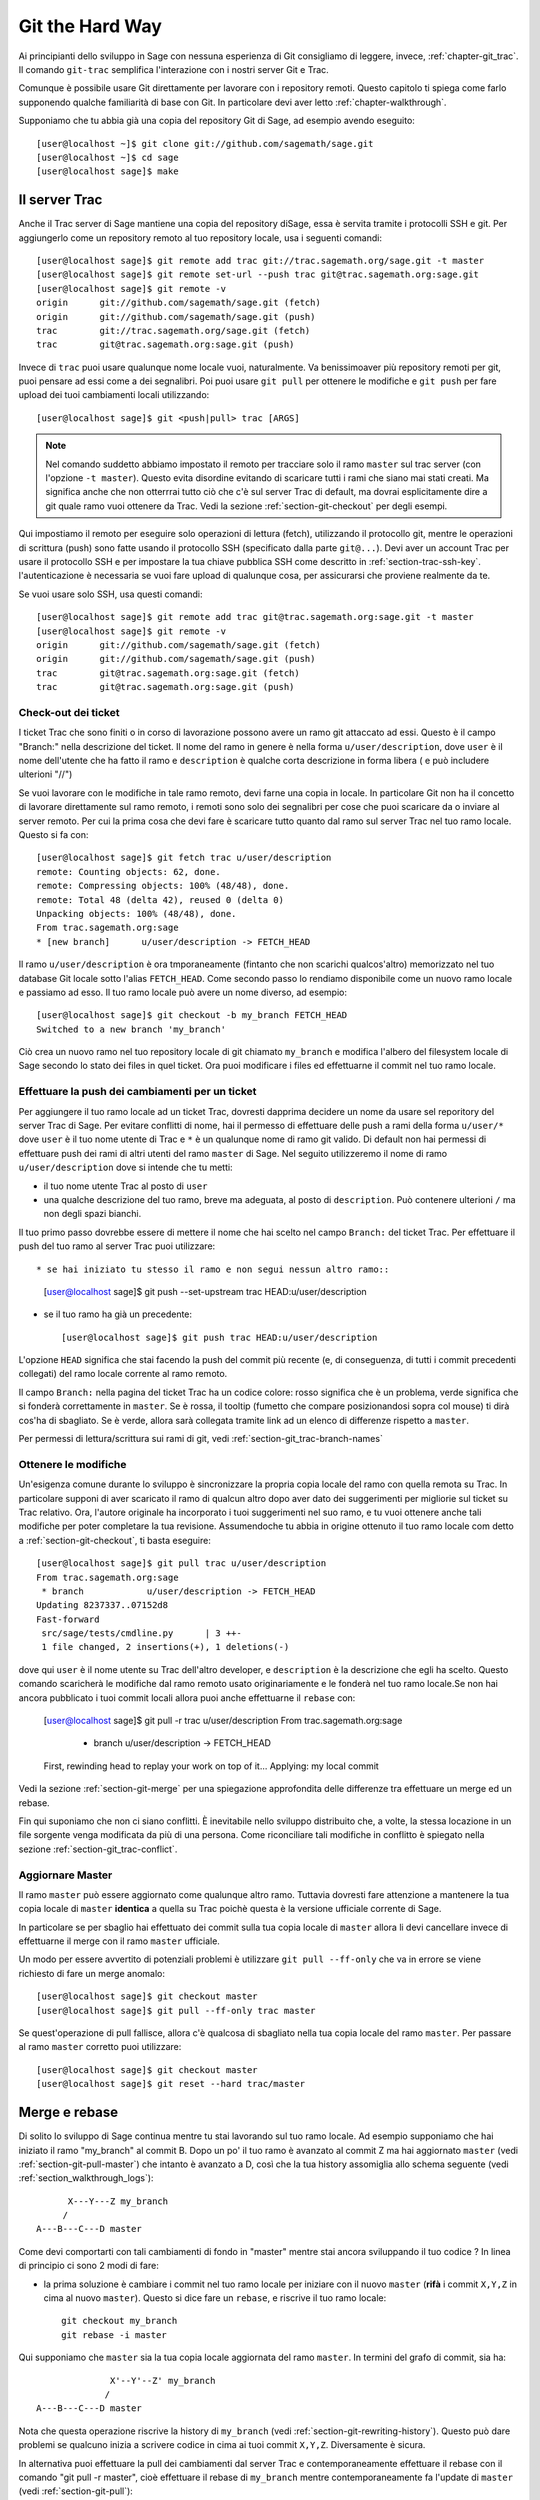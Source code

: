 .. _chapter-manual-git:

================
Git the Hard Way
================

Ai principianti dello sviluppo in Sage con nessuna esperienza di Git
consigliamo di leggere, invece, :ref:`chapter-git_trac`. Il comando
``git-trac`` semplifica l'interazione con i nostri server Git e Trac.

Comunque è possibile usare Git direttamente per lavorare con i
repository remoti. Questo capitolo ti spiega come farlo supponendo
qualche familiarità di base con Git. In particolare devi aver letto
:ref:`chapter-walkthrough`.

Supponiamo che tu abbia già una copia del repository Git di Sage, ad
esempio avendo eseguito::

    [user@localhost ~]$ git clone git://github.com/sagemath/sage.git
    [user@localhost ~]$ cd sage
    [user@localhost sage]$ make

.. _section-git-trac:

Il server Trac
==============

Anche il Trac server di Sage mantiene una copia del repository diSage,
essa è servita tramite i protocolli SSH e git. Per aggiungerlo come un
repository remoto al tuo repository locale, usa i seguenti comandi::

    [user@localhost sage]$ git remote add trac git://trac.sagemath.org/sage.git -t master
    [user@localhost sage]$ git remote set-url --push trac git@trac.sagemath.org:sage.git
    [user@localhost sage]$ git remote -v
    origin      git://github.com/sagemath/sage.git (fetch)
    origin      git://github.com/sagemath/sage.git (push)
    trac        git://trac.sagemath.org/sage.git (fetch)
    trac        git@trac.sagemath.org:sage.git (push)

Invece di ``trac`` puoi usare qualunque nome locale vuoi,
naturalmente. Va benissimoaver più repository remoti per git, puoi
pensare ad essi come a dei segnalibri. Poi puoi usare ``git pull`` per
ottenere le modifiche e ``git push`` per fare upload dei tuoi
cambiamenti locali utilizzando::

    [user@localhost sage]$ git <push|pull> trac [ARGS]

.. note::
   
    Nel comando suddetto abbiamo impostato il remoto per tracciare
    solo il ramo ``master`` sul trac server (con l'opzione ``-t
    master``).  Questo evita disordine evitando di scaricare tutti i
    rami che siano mai stati creati. Ma significa anche che non
    otterrrai tutto ciò che c'è sul server Trac di default, ma dovrai
    esplicitamente dire a git quale ramo vuoi ottenere da Trac. Vedi
    la sezione :ref:`section-git-checkout` per degli esempi.

Qui impostiamo il remoto per eseguire solo operazioni di lettura
(fetch), utilizzando il protocollo git, mentre le operazioni di
scrittura (push) sono fatte usando il protocollo SSH (specificato
dalla parte ``git@...``). Devi aver un account Trac per usare il
protocollo SSH e per impostare la tua chiave pubblica SSH come
descritto in :ref:`section-trac-ssh-key`. l'autenticazione è
necessaria se vuoi fare upload di qualunque cosa, per assicurarsi che
proviene realmente da te.

Se vuoi usare solo SSH, usa questi comandi::

    [user@localhost sage]$ git remote add trac git@trac.sagemath.org:sage.git -t master
    [user@localhost sage]$ git remote -v
    origin      git://github.com/sagemath/sage.git (fetch)
    origin      git://github.com/sagemath/sage.git (push)
    trac        git@trac.sagemath.org:sage.git (fetch)
    trac        git@trac.sagemath.org:sage.git (push)


.. _section-git-checkout:

Check-out dei ticket
--------------------


I ticket Trac che sono finiti o in corso di lavorazione possono avere
un ramo git attaccato ad essi. Questo è il campo "Branch:" nella
descrizione del ticket. Il nome del ramo in genere è nella forma
``u/user/description``, dove ``user`` è il nome dell'utente che ha
fatto il ramo e ``description`` è qualche corta descrizione in forma
libera ( e può includere ulterioni "//")

Se vuoi lavorare con le modifiche in tale ramo remoto, devi farne una
copia in locale. In particolare Git non ha il concetto di lavorare
direttamente sul ramo remoto, i remoti sono solo dei segnalibri per
cose che puoi scaricare da o inviare al server remoto. Per cui la
prima cosa che devi fare è scaricare tutto quanto dal ramo sul server
Trac nel tuo ramo locale. Questo si fa con::

    [user@localhost sage]$ git fetch trac u/user/description
    remote: Counting objects: 62, done.
    remote: Compressing objects: 100% (48/48), done.
    remote: Total 48 (delta 42), reused 0 (delta 0)
    Unpacking objects: 100% (48/48), done.
    From trac.sagemath.org:sage
    * [new branch]      u/user/description -> FETCH_HEAD

Il ramo ``u/user/description`` è ora tmporaneamente (fintanto che non
scarichi qualcos'altro) memorizzato nel tuo database Git locale sotto
l'alias ``FETCH_HEAD``. Come secondo passo lo rendiamo disponibile
come un nuovo ramo locale e passiamo ad esso. Il tuo ramo locale può
avere un nome diverso, ad esempio::

    [user@localhost sage]$ git checkout -b my_branch FETCH_HEAD
    Switched to a new branch 'my_branch'

Ciò crea un nuovo ramo nel tuo repository locale di git chiamato
``my_branch`` e modifica l'albero del filesystem locale di Sage
secondo lo stato dei files in quel ticket. Ora puoi modificare i files
ed effettuarne il commit nel tuo ramo locale.


.. _section-git-push:

Effettuare la push dei cambiamenti per un ticket
------------------------------------------------

Per aggiungere il tuo ramo locale ad un ticket Trac, dovresti dapprima
decidere un nome da usare sel reporitory del server Trac di Sage. Per
evitare conflitti di nome, hai il permesso di effettuare delle push a
rami della forma ``u/user/*`` dove ``user`` è il tuo nome utente di
Trac e ``*`` è un qualunque nome di ramo git valido. Di default non
hai permessi di effettuare push dei rami di altri utenti del ramo
``master`` di Sage. Nel seguito utilizzeremo il nome di ramo
``u/user/description`` dove si intende che tu metti:

* il tuo nome utente Trac al posto di ``user``

* una qualche descrizione del tuo ramo, breve ma adeguata, al posto di
  ``description``. Può contenere ulterioni ``/`` ma non degli spazi
  bianchi.

Il tuo primo passo dovrebbe essere di mettere il nome che hai scelto
nel campo ``Branch:`` del ticket Trac. Per effettuare il push del tuo
ramo al server Trac puoi utilizzare::

* se hai iniziato tu stesso il ramo e non segui nessun altro ramo::

    [user@localhost sage]$ git push --set-upstream trac HEAD:u/user/description

* se il tuo ramo ha già un precedente::

    [user@localhost sage]$ git push trac HEAD:u/user/description

L'opzione ``HEAD`` significa che stai facendo la push del commit più
recente (e, di conseguenza, di tutti i commit precedenti collegati)
del ramo locale corrente al ramo remoto.

Il campo ``Branch:`` nella pagina del ticket Trac ha un codice colore:
rosso significa che è un problema, verde significa che si fonderà
correttamente in ``master``. Se è rossa, il tooltip (fumetto che
compare posizionandosi sopra col mouse) ti dirà cos'ha di
sbagliato. Se è verde, allora sarà collegata tramite link ad un elenco
di differenze rispetto a ``master``.

Per permessi di lettura/scrittura sui rami di git, vedi
:ref:`section-git_trac-branch-names`


.. _section-git-pull:

Ottenere le modifiche
---------------------

Un'esigenza comune durante lo sviluppo è sincronizzare la propria
copia locale del ramo con quella remota su Trac. In particolare
supponi di aver scaricato il ramo di qualcun altro dopo aver dato dei
suggerimenti per migliorie sul ticket su Trac relativo. Ora, l'autore
originale ha incorporato i tuoi suggerimenti nel suo ramo, e tu vuoi
ottenere anche tali modifiche per poter completare la tua
revisione. Assumendoche tu abbia in origine ottenuto il tuo ramo
locale com detto a :ref:`section-git-checkout`, ti basta eseguire::

    [user@localhost sage]$ git pull trac u/user/description
    From trac.sagemath.org:sage
     * branch            u/user/description -> FETCH_HEAD
    Updating 8237337..07152d8
    Fast-forward
     src/sage/tests/cmdline.py      | 3 ++-
     1 file changed, 2 insertions(+), 1 deletions(-)

dove qui ``user`` è il nome utente su Trac dell'altro developer, e
``description`` è la descrizione che egli ha scelto. Questo comando
scaricherà le modifiche dal ramo remoto usato originariamente e le
fonderà nel tuo ramo locale.Se non hai ancora pubblicato i tuoi commit
locali allora puoi anche effettuarne il ``rebase`` con:

    [user@localhost sage]$ git pull -r trac u/user/description
    From trac.sagemath.org:sage
     * branch            u/user/description -> FETCH_HEAD
    First, rewinding head to replay your work on top of it...
    Applying: my local commit

Vedi la sezione :ref:`section-git-merge` per una spiegazione
approfondita delle differenze tra effettuare un merge ed un rebase.

Fin qui suponiamo che non ci siano conflitti. È inevitabile nello
sviluppo distribuito che, a volte, la stessa locazione in un file
sorgente venga modificata da più di una persona. Come riconciliare
tali modifiche in conflitto è spiegato nella sezione
:ref:`section-git_trac-conflict`.


.. _section-git-pull-master:

Aggiornare Master
-----------------

Il ramo ``master`` può essere aggiornato come qualunque altro
ramo. Tuttavia dovresti fare attenzione a mantenere la tua copia
locale di ``master`` **identica** a quella su Trac poichè questa è la
versione ufficiale corrente di Sage.

In particolare se per sbaglio hai effettuato dei commit sulla tua
copia locale di ``master`` allora li devi cancellare invece di
effettuarne il merge con il ramo ``master`` ufficiale.

Un modo per essere avvertito di potenziali problemi è utilizzare ``git
pull --ff-only`` che va in errore se viene richiesto di fare un merge
anomalo::

    [user@localhost sage]$ git checkout master
    [user@localhost sage]$ git pull --ff-only trac master

Se quest'operazione di pull fallisce, allora c'è qualcosa di sbagliato
nella tua copia locale del ramo ``master``. Per passare al ramo
``master`` corretto puoi utilizzare::

    [user@localhost sage]$ git checkout master
    [user@localhost sage]$ git reset --hard trac/master


.. _section-git-merge:

Merge e rebase
==============

Di solito lo sviluppo di Sage continua mentre tu stai lavorando sul
tuo ramo locale. Ad esempio supponiamo che hai iniziato il ramo
"my_branch" al commit B. Dopo un po' il tuo ramo è avanzato al commit
Z ma hai aggiornato ``master`` (vedi :ref:`section-git-pull-master`)
che intanto è avanzato a D, così che la tua history assomiglia allo
schema seguente (vedi :ref:`section_walkthrough_logs`)::

                     X---Y---Z my_branch
                    /
               A---B---C---D master

Come devi comportarti con tali cambiamenti di fondo in "master" mentre
stai ancora sviluppando il tuo codice ? In linea di principio ci sono
2 modi di fare:

* la prima soluzione è cambiare i commit nel tuo ramo locale per
  iniziare con il nuovo ``master`` (**rifà** i commit ``X,Y,Z`` in
  cima al nuovo ``master``). Questo si dice fare un ``rebase``, e
  riscrive il tuo ramo locale::

      git checkout my_branch
      git rebase -i master

Qui supponiamo che ``master`` sia la tua copia locale aggiornata del
ramo ``master``. In termini del grafo di commit, sia ha::

                             X'--Y'--Z' my_branch
                            /
               A---B---C---D master

Nota che questa operazione riscrive la history di ``my_branch`` (vedi
:ref:`section-git-rewriting-history`). Questo può dare problemi se
qualcuno inizia a scrivere codice in cima ai tuoi commit
``X,Y,Z``. Diversamente è sicura.

In alternativa puoi effettuare la pull dei cambiamenti dal server Trac
e contemporaneamente effettuare il rebase con il comando "git pull -r
master", cioè effettuare il rebase di ``my_branch`` mentre
contemporaneamente fa l'update di ``master`` (vedi
:ref:`section-git-pull`)::

    git checkout my_branch
    git pull -r master

Poichè l'hash SHA1 include l'hash del genitore, tutti i commit
cambiano. Ciò significa che dovresti usare rebase solo quando nessun
altro ha utilizzato uno dei tuoi commit X,Y,Z per basarci sopra il suo
sviluppo.

* l'altra soluzione è non cambiare alcun commit ed invece creare un
  nuovo commit di merge W che acquisisca le modifiche del nuovo
  ``master`` (un ulteriore commit sopra le 2 modifiche). Questo è
  chiamato merge, e fonde il tuo ramo corrente con un altro ramo::

      git checkout my_branch
      git merge master

In termini del grafo di commit, sia ha::

                     X---Y---Z---W my_branch
                    /           /
               A---B---C-------D master

Qui supponiamo che ``master`` sia la tua copia locale aggiornata del
ramo ``master``.

Il lato negativo è che introduce un commit extra di merge che non ci
sarebbe se utilizzi rebase. Ma questo è anche il vantaggio di fare il
merge: nessuno dei commit esistenti è cambiato, semplicemente viene
effettuato un nuovo commit (e quindi non viene riscritta la
history). Di tale commit addizionale si fa poi facilmente la push sul
repository Git, e lo si distribuisce facilmente ai tuoi
collaboaratori.

In alternativa puoi effettuare la pull dei cambiamenti dal server Trac
e contemporaneamente fonderli nel ramo corrente (vedi
:ref:`section-git-pull`) con::

    git checkout my_branch
    git pull master

In linea di massima, **se non sai cosa fare, fai un merge**. Le
controindicazioni di un rebase possono essere realmente gravi per gli
altri sviluppatori mentre le controindicazioni di un merge sono
minime. Come ultimo, e più importante suggerimento, **non fare niente
che non sia necessario**. Non c'è problema se il tuo ramo rimane
indietro rispetto al ramo principale. Preoccupati solo di sviluppare
la tua funzionalità. Trac ti avvertirà se non può effettuare un merge
privo di problemi con il ramo ``master`` attraverso il colore del
campo "Branch:", e il robot delle patch (blob colorato sul ticket
Trac, vedi :ref:`section-trac-fields`) verificherà se il tuo ramo
funziona ancora sul ``master`` corrente. A meno che tu non abbia
proprio bisogno di una funzionalità che è solo disponibile nel
``master`` corrente, o che vi sia un conflitto con il ``master``
corrente, non c'è alcuna necessità da parte tua di fare alcunchè.


.. _section-git-mergetool:

Strumenti per il merge
======================

Nella sezione :ref:`section-git_trac-conflict` abbiamo già visto come
gestire i conflitti modificando il file con i marcatori di
conflitto. Questa è spesso la soluzione migliore. Tuttavia per
conflitti più complessi vi è uno spettro di programmi specializzati
che possono aiutarti ad identicare i conflitti. Dal momento che il
marcatore di conflitti include l'hash del più recente genitore comune,
puoi usare un confronto a tre::

    [alice@laptop]$ git mergetool

    This message is displayed because 'merge.tool' is not configured.
    See 'git mergetool --tool-help' or 'git help config' for more details.
    'git mergetool' will now attempt to use one of the following tools:
    meld opendiff kdiff3 [...] merge araxis bc3 codecompare emerge vimdiff
    Merging:
    fibonacci.py

    Normal merge conflict for 'fibonacci.py':
      {local}: modified file
      {remote}: modified file
    Hit return to start merge resolution tool (meld):

Se non hai già uno strumento preferito di merge ti suggeriemo di
provare `meld <http://meldmerge.org/>`_ (è cross-platform). Il
risultato appare nelle seguente figura.

.. image:: static/meld-screenshot.png

Il file in mezzo è il genitore comune più recente; sulla destra c'è la
versione di Bob e sulla sinistra la versione che va in conflitto, di
Alice. Facendo click sulla freccia si muove il cambiamente evidenziato
al file nella finestra adiacente.

